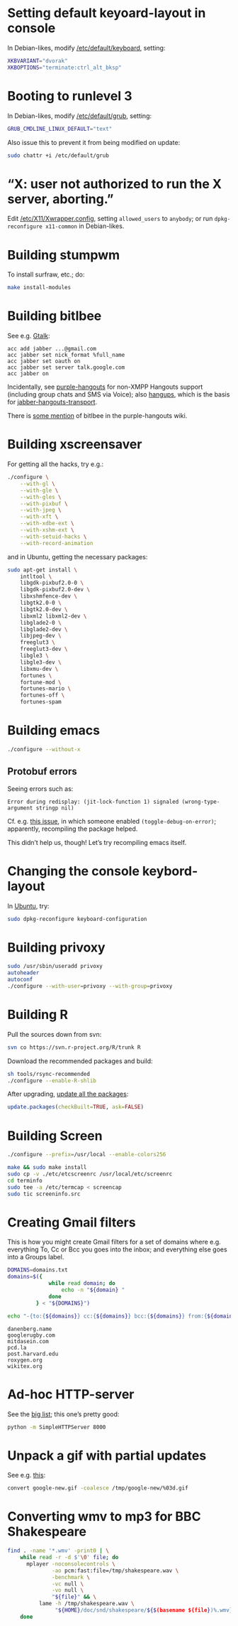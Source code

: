 #+PROPERTY: header-args :shebang #!/usr/bin/env sh
* Setting default keyoard-layout in console
  In Debian-likes, modify [[file:/etc/default/keyboard][/etc/default/keyboard]], setting:

  #+BEGIN_SRC sh
    XKBVARIANT="dvorak"
    XKBOPTIONS="terminate:ctrl_alt_bksp"
  #+END_SRC
* Booting to runlevel 3
  In Debian-likes, modify [[file:/etc/default/grub][/etc/default/grub]], setting:
  
  #+BEGIN_SRC sh
    GRUB_CMDLINE_LINUX_DEFAULT="text"
  #+END_SRC
  
  Also issue this to prevent it from being modified on update:

  #+BEGIN_SRC sh
    sudo chattr +i /etc/default/grub
  #+END_SRC
* “X: user not authorized to run the X server, aborting.”
  Edit [[file:/etc/X11/Xwrapper.config][/etc/X11/Xwrapper.config]], setting
  =allowed_users= to =anybody=; or run =dpkg-reconfigure x11-common= in
  Debian-likes.
* Building stumpwm
  To install surfraw, etc.; do:

  #+BEGIN_SRC sh :tangle stumpwm-install-modules
    make install-modules
  #+END_SRC
* Building bitlbee
  See e.g. [[https://wiki.bitlbee.org/HowtoGtalk][Gtalk]]:
  
  #+BEGIN_EXAMPLE
    acc add jabber ...@gmail.com
    acc jabber set nick_format %full_name
    acc jabber set oauth on
    acc jabber set server talk.google.com
    acc jabber on
  #+END_EXAMPLE

  Incidentally, see [[https://bitbucket.org/EionRobb/purple-hangouts][purple-hangouts]] for non-XMPP Hangouts support (including
  group chats and SMS via Voice); also [[https://github.com/tdryer/hangups][hangups]], which is the basis for
  [[https://github.com/ZeWaren/jabber-hangouts-transport][jabber-hangouts-transport]].

  There is [[https://bitbucket.org/EionRobb/purple-hangouts/wiki/Bitlbee_FAQ][some mention]] of bitlbee in the purple-hangouts wiki.
* Building xscreensaver
  For getting all the hacks, try e.g.:
  
  #+BEGIN_SRC sh :tangle xscreensaver-configure
    ./configure \
        --with-gl \
        --with-gle \
        --with-gles \
        --with-pixbuf \
        --with-jpeg \
        --with-xft \
        --with-xdbe-ext \
        --with-xshm-ext \
        --with-setuid-hacks \
        --with-record-animation
  #+END_SRC

  and in Ubuntu, getting the necessary packages:

  #+BEGIN_SRC sh :tangle xscreensaver-apt-get
    sudo apt-get install \
        intltool \
        libgdk-pixbuf2.0-0 \
        libgdk-pixbuf2.0-dev \
        libxshmfence-dev \
        libgtk2.0-0 \
        libgtk2.0-dev \
        libxml2 libxml2-dev \
        libglade2-0 \
        libglade2-dev \
        libjpeg-dev \
        freeglut3 \
        freeglut3-dev \
        libgle3 \
        libgle3-dev \
        libxmu-dev \
        fortunes \
        fortune-mod \
        fortunes-mario \
        fortunes-off \
        fortunes-spam
  #+END_SRC
* Building emacs
  #+BEGIN_SRC sh :tangle emacs-configure
    ./configure --without-x
  #+END_SRC
** Protobuf errors
   Seeing errors such as:

   #+BEGIN_EXAMPLE
     Error during redisplay: (jit-lock-function 1) signaled (wrong-type-argument stringp nil)
   #+END_EXAMPLE
   
   Cf. e.g. [[https://github.com/google/protobuf/issues/2787][this issue]], in which someone enabled =(toggle-debug-on-error)=;
   apparently, recompiling the package helped.

   This didn’t help us, though! Let’s try recompiling emacs itself.
* Changing the console keybord-layout
  In [[http://askubuntu.com/a/158895][Ubuntu]], try:

  #+BEGIN_SRC sh :tangle console-keyboard
    sudo dpkg-reconfigure keyboard-configuration
  #+END_SRC
* Building privoxy
  #+BEGIN_SRC sh :tangle privoxy-configure
    sudo /usr/sbin/useradd privoxy
    autoheader
    autoconf
    ./configure --with-user=privoxy --with-group=privoxy
  #+END_SRC
* Building R
  Pull the sources down from svn:
  
  #+BEGIN_SRC sh :tangle R-checkout
    svn co https://svn.r-project.org/R/trunk R
  #+END_SRC
  
  Download the recommended packages and build:
  
  #+BEGIN_SRC sh :tangle R-configure
    sh tools/rsync-recommended
    ./configure --enable-R-shlib
  #+END_SRC

  After upgrading, [[http://stackoverflow.com/a/3974549][update all the packages]]:

  #+BEGIN_SRC R :tangle R-update.R :shebang #!/usr/bin/env R
    update.packages(checkBuilt=TRUE, ask=FALSE)
  #+END_SRC
* Building Screen
  #+BEGIN_SRC sh :tangle screen-configure
    ./configure --prefix=/usr/local --enable-colors256
  #+END_SRC

  #+BEGIN_SRC sh :tangle screen-make
    make && sudo make install
    sudo cp -v ./etc/etcscreenrc /usr/local/etc/screenrc
    cd terminfo
    sudo tee -a /etc/termcap < screencap
    sudo tic screeninfo.src
  #+END_SRC
* Creating Gmail filters
  This is how you might create Gmail filters for a set of domains
  where e.g. everything To, Cc or Bcc you goes into the inbox; and
  everything else goes into a Groups label.
  
  #+BEGIN_SRC sh :tangle gmail-filters
    DOMAINS=domains.txt
    domains=$({
                 while read domain; do
                     echo -n "${domain} "
                 done
             } < "${DOMAINS}")

    echo "-{to:{${domains}} cc:{${domains}} bcc:{${domains}} from:{${domains}} label:saved}"
  #+END_SRC

  #+BEGIN_SRC text :tangle domains.txt :shebang
    danenberg.name
    googlerugby.com
    mitdasein.com
    pcd.la
    post.harvard.edu
    roxygen.org
    wikitex.org
  #+END_SRC
* Ad-hoc HTTP-server
  See the [[https://gist.github.com/willurd/5720255][big list]]; this one’s pretty good:

  #+BEGIN_SRC sh :tangle httpd-ad-hoc
    python -m SimpleHTTPServer 8000
  #+END_SRC
* Unpack a gif with partial updates
  See e.g. [[http://www.imagemagick.org/discourse-server/viewtopic.php?t%3D11578][this]]:

  #+BEGIN_SRC sh
    convert google-new.gif -coalesce /tmp/google-new/%03d.gif
  #+END_SRC
* Converting wmv to mp3 for BBC Shakespeare
  #+BEGIN_SRC sh :tangle bbc-shakespeare
    find . -name '*.wmv' -print0 | \
        while read -r -d $'\0' file; do
          mplayer -noconsolecontrols \
                  -ao pcm:fast:file=/tmp/shakespeare.wav \
                  -benchmark \
                  -vc null \
                  -vo null \
                  "${file}" && \
              lame -h /tmp/shakespeare.wav \
                   "${HOME}/doc/snd/shakespeare/${$(basename ${file})%.wmv}.mp3";
        done
  #+END_SRC
